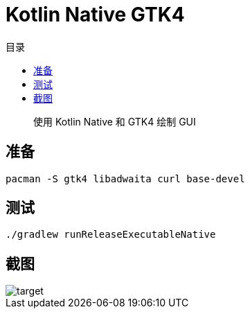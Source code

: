 = Kotlin Native GTK4
:experimental:
:icons: font
:toc: right
:toc-title: 目录
:toclevels: 4
:source-highlighter: rouge

> 使用 Kotlin Native 和  GTK4 绘制 GUI

== 准备

[source,bash]
----
pacman -S gtk4 libadwaita curl base-devel
----


== 测试

[source,bash]
----
./gradlew runReleaseExecutableNative
----

== 截图

image::assets/target.png[]
